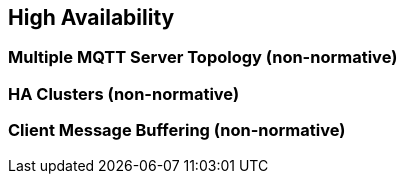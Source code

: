 ////
Copyright © 2016-2021 The Eclipse Foundation, Cirrus Link Solutions, and others

This program and the accompanying materials are made available under the
terms of the Eclipse Public License v. 2.0 which is available at
https://www.eclipse.org/legal/epl-2.0.

SPDX-License-Identifier: EPL-2.0

_Sparkplug™ and the Sparkplug™ logo are trademarks of the Eclipse Foundation_
////

[[high_availability]]
== High Availability

[[high_availability_multiple_mqtt_server_topology]]
=== Multiple MQTT Server Topology (non-normative)

[[high_availability_ha_clusters]]
=== HA Clusters (non-normative)

[[high_availability_client_message_buffering]]
=== Client Message Buffering (non-normative)

